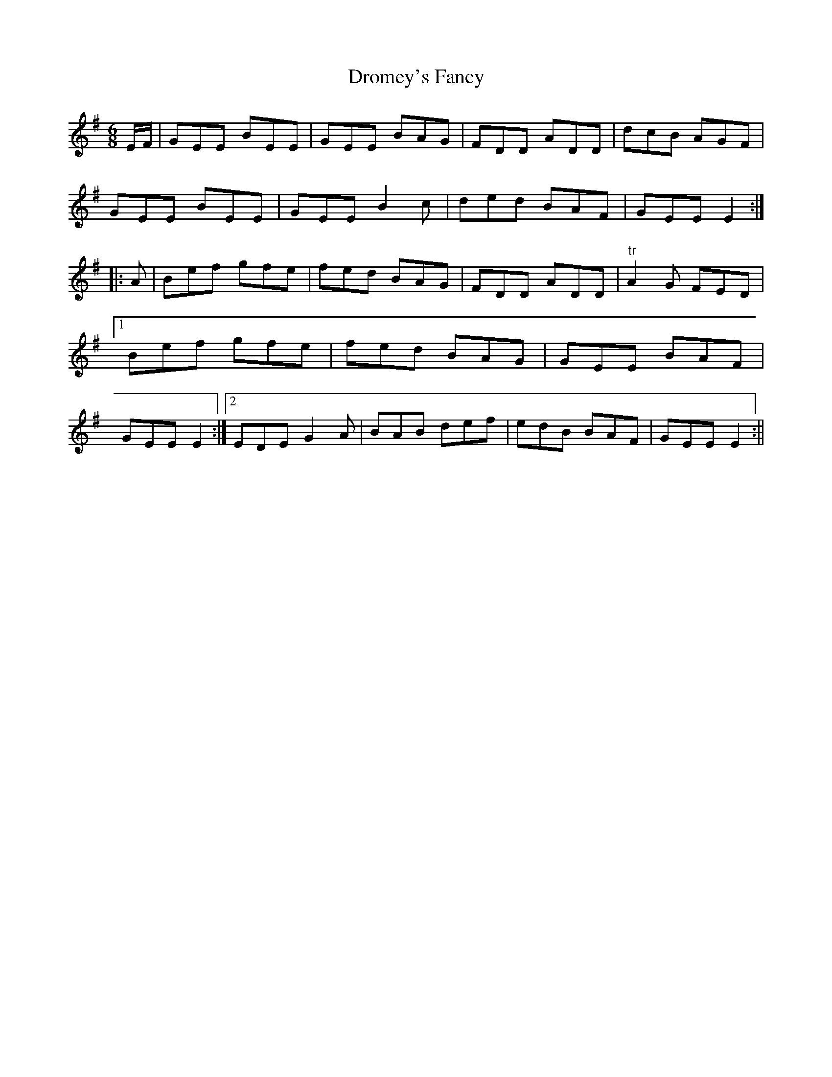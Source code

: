 X:131
T:Dromey's Fancy
M:6/8
L:1/8
S:Patrick Stack, Chicago
K:G
E/2F/2|GEE BEE|GEE BAG|FDD ADD|dcB AGF|
GEE BEE|GEE B2 c|ded BAF|GEE E2:|
|:A|Bef gfe|fed BAG|FDD ADD|"tr"A2 G FED|1Bef gfe|fed BAG|GEE BAF|GEE E2:|2EDE G2 A|BAB def|edB BAF|GEE E2:||
%
% This catchy strain which is a superior variant of "The Dancing Master"
% in O'Neill's Dance Music of Ireland was introduced to Chicagoans by
% John Dromey an excellent fluter, and amateur piper, whose name it
% bears. Mr. Dromey who is yet hale and hearty, was in his prime, a
% generation ago, the star of every Irish gathering, for as a
% traditional singer of Irish songs, he was unrivalled.
